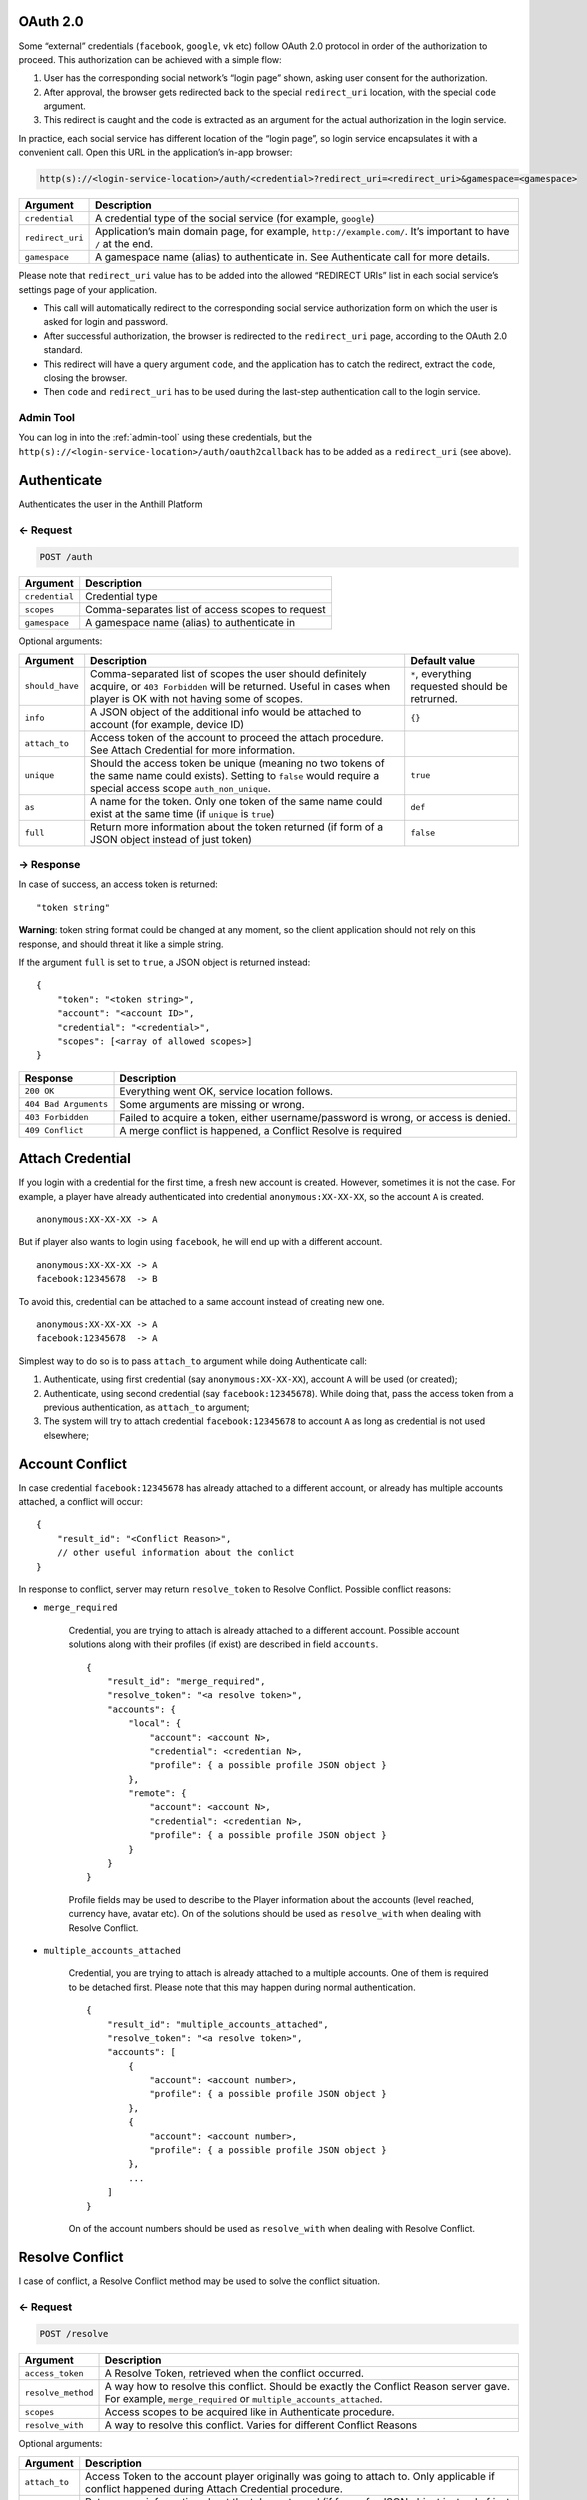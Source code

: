 
.. title:: REST API

.. _oauth:

OAuth 2.0
=========

Some “external” credentials (``facebook``, ``google``, ``vk`` etc)
follow OAuth 2.0 protocol in order of the authorization to proceed. This
authorization can be achieved with a simple flow:

1. User has the corresponding social network’s “login page” shown,
   asking user consent for the authorization.
2. After approval, the browser gets redirected back to the special
   ``redirect_uri`` location, with the special ``code`` argument.
3. This redirect is caught and the code is extracted as an argument for
   the actual authorization in the login service.

In practice, each social service has different location of the “login
page”, so login service encapsulates it with a convenient call. Open
this URL in the application’s in-app browser:

.. code-block:: bash

    http(s)://<login-service-location>/auth/<credential>?redirect_uri=<redirect_uri>&gamespace=<gamespace>

.. list-table::
   :header-rows: 1

   * - Argument
     - Description
   * - ``credential``
     - A credential type of the social service (for example, ``google``)
   * - ``redirect_uri``
     - Application’s main domain page, for example, ``http://example.com/``. It’s important to have ``/`` at the end.
   * - ``gamespace``
     - A gamespace name (alias) to authenticate in. See Authenticate call for more details.

Please note that ``redirect_uri`` value has to be added into the allowed
“REDIRECT URIs” list in each social service’s settings page of your
application.

-  This call will automatically redirect to the corresponding social
   service authorization form on which the user is asked for login and
   password.
-  After successful authorization, the browser is redirected to the
   ``redirect_uri`` page, according to the OAuth 2.0 standard.
-  This redirect will have a query argument ``code``, and the
   application has to catch the redirect, extract the ``code``, closing
   the browser.
-  Then ``code`` and ``redirect_uri`` has to be used during the
   last-step authentication call to the login service.

Admin Tool
----------

You can log in into the :ref:`admin-tool` using these credentials, but the
``http(s)://<login-service-location>/auth/oauth2callback`` has to be
added as a ``redirect_uri`` (see above).

.. _authenticate:
.. _login-service-api-auth:

Authenticate
============

Authenticates the user in the Anthill Platform

← Request
---------

.. code-block:: bash

    POST /auth

.. list-table::
   :header-rows: 1

   * - Argument
     - Description
   * - ``credential``
     - Credential type
   * - ``scopes``
     - Comma-separates list of access scopes to request
   * - ``gamespace``
     - A gamespace name (alias) to authenticate in

Optional arguments:

.. list-table::
   :header-rows: 1

   * - Argument
     - Description
     - Default value
   * - ``should_have``
     - Comma-separated list of scopes the user should definitely acquire, or ``403 Forbidden`` will be returned. Useful in cases when player is OK with not having some of scopes.
     - ``*``, everything requested should be retrurned.
   * - ``info``
     - A JSON object of the additional info would be attached to account (for example, device ID)
     - ``{}``
   * - ``attach_to``
     - Access token of the account to proceed the attach procedure. See Attach Credential for more information.
     -
   * - ``unique``
     - Should the access token be unique (meaning no two tokens of the same name could exists). Setting to ``false`` would require a special access scope ``auth_non_unique``.
     - ``true``
   * - ``as``
     - A name for the token. Only one token of the same name could exist at the same time (if ``unique`` is ``true``)
     - ``def``
   * - ``full``
     - Return more information about the token returned (if form of a JSON object instead of just token)
     - ``false``

→ Response
----------

In case of success, an access token is returned:

::

    "token string"

**Warning**: token string format could be changed at any moment, so the
client application should not rely on this response, and should threat
it like a simple string.

If the argument ``full`` is set to ``true``, a JSON object is returned
instead:

::

    {
        "token": "<token string>",
        "account": "<account ID>",
        "credential": "<credential>",
        "scopes": [<array of allowed scopes>]
    }

.. list-table::
   :header-rows: 1

   * - Response
     - Description
   * - ``200 OK``
     - Everything went OK, service location follows.
   * - ``404 Bad Arguments``
     - Some arguments are missing or wrong.
   * - ``403 Forbidden``
     - Failed to acquire a token, either username/password is wrong, or access is denied.
   * - ``409 Conflict``
     - A merge conflict is happened, a Conflict Resolve is required

.. _login-service-api-attach:

Attach Credential
=================

If you login with a credential for the first time, a fresh new account
is created. However, sometimes it is not the case. For example, a player
have already authenticated into credential ``anonymous:XX-XX-XX``, so
the account ``A`` is created.

::

        anonymous:XX-XX-XX -> A

But if player also wants to login using ``facebook``, he will end up
with a different account.

::

        anonymous:XX-XX-XX -> A
        facebook:12345678  -> B

To avoid this, credential can be attached to a same account instead of
creating new one.

::

        anonymous:XX-XX-XX -> A
        facebook:12345678  -> A

Simplest way to do so is to pass ``attach_to`` argument while doing
Authenticate call:

1. Authenticate, using first credential (say ``anonymous:XX-XX-XX``),
   account ``A`` will be used (or created);
2. Authenticate, using second credential (say ``facebook:12345678``).
   While doing that, pass the access token from a previous
   authentication, as ``attach_to`` argument;
3. The system will try to attach credential ``facebook:12345678`` to
   account ``A`` as long as credential is not used elsewhere;

.. _account-conflict:

Account Conflict
================

In case credential ``facebook:12345678`` has already attached to a
different account, or already has multiple accounts attached, a conflict
will occur:

::

    {
        "result_id": "<Conflict Reason>",
        // other useful information about the conlict
    }

In response to conflict, server may return ``resolve_token`` to Resolve
Conflict. Possible conflict reasons:

- ``merge_required``

    Credential, you are trying to attach is already attached to a different
    account. Possible account solutions along with their profiles (if exist)
    are described in field ``accounts``.

    ::

        {
            "result_id": "merge_required",
            "resolve_token": "<a resolve token>",
            "accounts": {
                "local": {
                    "account": <account N>,
                    "credential": <credentian N>,
                    "profile": { a possible profile JSON object }
                },
                "remote": {
                    "account": <account N>,
                    "credential": <credentian N>,
                    "profile": { a possible profile JSON object }
                }
            }
        }

    Profile fields may be used to describe to the Player information about
    the accounts (level reached, currency have, avatar etc). On of the
    solutions should be used as ``resolve_with`` when dealing with Resolve
    Conflict.

- ``multiple_accounts_attached``

    Credential, you are trying to attach is already attached to a multiple
    accounts. One of them is required to be detached first. Please note that
    this may happen during normal authentication.

    ::

        {
            "result_id": "multiple_accounts_attached",
            "resolve_token": "<a resolve token>",
            "accounts": [
                {
                    "account": <account number>,
                    "profile": { a possible profile JSON object }
                },
                {
                    "account": <account number>,
                    "profile": { a possible profile JSON object }
                },
                ...
            ]
        }

    On of the account numbers should be used as ``resolve_with`` when
    dealing with Resolve Conflict.

.. _login-service-api-resolve:

Resolve Conflict
================

I case of conflict, a Resolve Conflict method may be used to solve the
conflict situation.

← Request
---------

.. code-block:: bash

    POST /resolve

.. list-table::
   :header-rows: 1

   * - Argument
     - Description
   * - ``access_token``
     - A Resolve Token, retrieved when the conflict occurred.
   * - ``resolve_method``
     - A way how to resolve this conflict. Should be exactly the Conflict Reason server gave.
       For example, ``merge_required`` or ``multiple_accounts_attached``.
   * - ``scopes``
     - Access scopes to be acquired like in Authenticate procedure.
   * - ``resolve_with``
     - A way to resolve this conflict. Varies for different Conflict Reasons

Optional arguments:

.. list-table::
   :header-rows: 1

   * - Argument
     - Description
   * - ``attach_to``
     - Access Token to the account player originally was going to attach to. Only applicable if conflict happened during Attach Credential procedure.
   * - ``full``
     - Return more information about the token returned (if form of a JSON object instead of just token)

→ Response
----------

In case of success, an access token is returned:

::

    "token string"

**Warning**: token string format could be changed at any moment, so the
client application should not rely on this response, and should threat
it like a simple string.

If the argument ``full`` is set to ``true``, a JSON object is returned
instead:

::

    {
        "token": "<token string>",
        "account": "<account ID>",
        "credential": "<credential>",
        "scopes": [<array of allowed scopes>]
    }

.. _login-service-api-validate:

Validate Access Token
=====================

Checks if the given access token is valid

← Request
---------

.. code-block:: bash

    GET /validate

.. list-table::
   :header-rows: 1

   * - Argument
     - Description
   * - ``access_token``
     - Access token to validate.

→ Response
----------

This request has no response body.

.. list-table::
   :header-rows: 1

   * - Response
     - Description
   * - ``200 OK``
     - Access token is valid.
   * - ``404 Bad Arguments``
     - Some arguments are missing or wrong.
   * - ``403 Forbidden``
     - Token is not valid.

.. _extend-access-token:
.. _login-service-api-extend:

Extend Access Token
===================

Allows to to give additional Access Scopes to the existing access token
(account of which did not have such scopes originally), using other,
more powerful account.

1. Say there’s account ``A`` with scopes ``S1`` and ``S2`` allowed.
2. There’s account ``B`` with scope ``S10`` that ``A`` has no access to.
3. ``A`` authenticates, requesting scope ``S1``.
4. ``B`` authenticates, requesting scope ``S10``.
5. Access token of ``B`` extends access token ``A`` using scope he had
   ``S10``.
6. A working access token for ``A`` with scopes ``S1`` and ``S10`` is
   now available.

This flow is primarily used for trusted game servers to do strict
actions server side. For example,

1. User Authenticates asking for ``profile`` scope. This scope allows
   only to read user profile, but not to write;
2. The Game Server Authenticates itself using ``dev`` credential with
   ``profile_write`` scope;
3. User give the access token to the server is a secure way;
4. The Game Server extends this token to the more powerful one, so
   server can write the profile in behalf of the user;
5. At the same time, user still have perfectly working access token,
   without such possibility;

← Request
---------

.. code-block:: bash

    POST /extend

.. list-table::
   :header-rows: 1

   * - Argument
     - Description
   * - ``access_token``
     - Access token to extend (the one to be improved)
   * - ``extend``
     - Access token to extend with (the one that have required scopes)
   * - ``scopes``
     - Scopes to improve ``access_token`` with. Default ``*`` – to use all scopes the scope ``extend`` have. Otherwise, a comma-separate list of Access Scopes.

→ Response
----------

A JSON object with a new token and it’s expiration date.

::

    {
        "token": "<improved access token>",
        "scopes": [<scopes of improved token>],
        "account": "<account of the original access_token>",
        "expires_in": <time, in seconds, for the new token to expire>
    }

Please note that the original access token is still valid. Also, tokens
have to be in a same gamespace.

